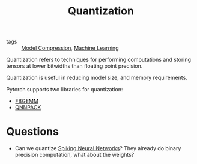 :PROPERTIES:
:ID:       f3124a3f-7f5c-4b59-8888-560eb62f91c2
:END:
#+title: Quantization

- tags :: [[id:b96c5fa6-8300-479c-911b-3de4c397b1d5][Model Compression]], [[id:5a6f15fa-e5d4-474e-8ead-56b22d890512][Machine Learning]]

Quantization refers to techniques for performing computations and
storing tensors at lower bitwidths than floating point precision.

Quantization is useful in reducing model size, and memory
requirements.

Pytorch supports two libraries for quantization:

- [[https://github.com/pytorch/FBGEMM][FBGEMM]]
- [[https://github.com/pytorch/QNNPACK][QNNPACK]]

* Questions

- Can we quantize [[id:e013e4ea-4fd4-4a39-b159-76d1849190f9][Spiking Neural Networks]]? They already do binary
  precision computation, what about the weights?
